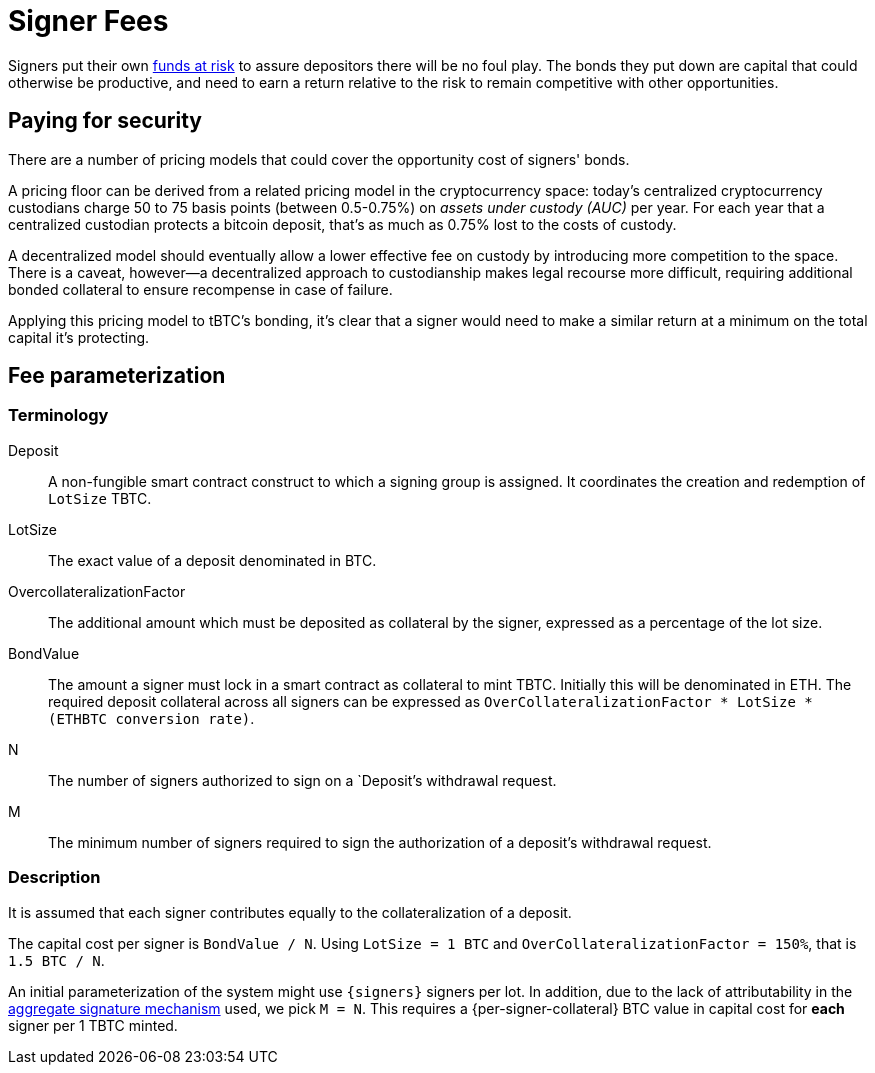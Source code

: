 [[signer-fees]]
= Signer Fees

Signers put their own <<bonding/index.adoc#bonding,funds at risk>> to assure
depositors there will be no foul play. The bonds they put down are capital that
could otherwise be productive, and need to earn a return relative to the risk to
remain competitive with other opportunities.

== Paying for security

There are a number of pricing models that could cover the opportunity cost of
signers' bonds.

A pricing floor can be derived from a related pricing model in the
cryptocurrency space: today's centralized cryptocurrency custodians charge 50 to
75 basis points (between 0.5-0.75%) on _assets under custody (AUC)_ per year.
For each year that a centralized custodian protects a bitcoin deposit, that's as
much as 0.75% lost to the costs of custody.

A decentralized model should eventually allow a lower effective fee on custody
by introducing more competition to the space. There is a caveat, however—a
decentralized approach to custodianship makes legal recourse more difficult,
requiring additional bonded collateral to ensure recompense in case of failure.

Applying this pricing model to tBTC's bonding, it's clear that a signer would
need to make a similar return at a minimum on the total capital it's protecting.

== Fee parameterization

=== Terminology

Deposit:: A non-fungible smart contract construct to which a signing group is
  assigned. It coordinates the creation and redemption of `LotSize` TBTC.
LotSize:: The exact value of a deposit denominated in BTC.
OvercollateralizationFactor:: The additional amount which must be deposited
   as collateral by the signer, expressed as a percentage of the lot size.
BondValue:: The amount a signer must lock in a smart contract as collateral
  to mint TBTC. Initially this will be denominated in ETH. The required deposit
  collateral across all signers can be expressed as
  `OverCollateralizationFactor * LotSize * (ETHBTC conversion rate)`.
N:: The number of signers authorized to sign on a `Deposit`'s withdrawal
  request.
M:: The minimum number of signers required to sign the authorization of a
  deposit's withdrawal request.

=== Description

It is assumed that each signer contributes equally to the collateralization of
a deposit.

The capital cost per signer is `BondValue / N`. Using `LotSize = 1 BTC` and
`OverCollateralizationFactor = 150%`, that is `1.5 BTC / N`.

An initial parameterization of the system might use `{signers}` signers per lot.
In addition, due to the lack of attributability in the
<<../signing/index.adoc,aggregate signature mechanism>> used, we pick `M = N`.
This requires a {per-signer-collateral} BTC value in capital cost for **each**
signer per 1 TBTC minted.

// FIXME Note the governability of signer fees, or point to the relevant
// FIXME section.